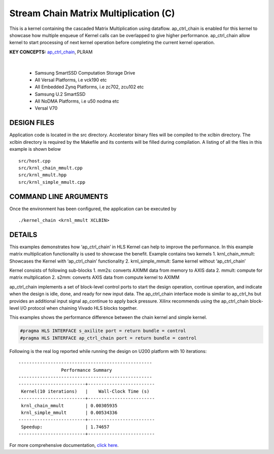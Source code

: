 Stream Chain Matrix Multiplication (C)
======================================

This is a kernel containing the cascaded Matrix Multiplication using dataflow. ap_ctrl_chain is enabled for this kernel to showcase how multiple enqueue of Kernel calls can be overlapped to give higher performance. ap_ctrl_chain allow kernel to start processing of next kernel operation before completing the current kernel operation.

**KEY CONCEPTS:** `ap_ctrl_chain <https://docs.xilinx.com/r/en-US/ug1399-vitis-hls/Block-Level-Control-Protocols>`__, PLRAM

.. raw:: html

 <details>

.. raw:: html

 <summary> 

 <b>EXCLUDED PLATFORMS:</b>

.. raw:: html

 </summary>
|
..

 - Samsung SmartSSD Computation Storage Drive
 - All Versal Platforms, i.e vck190 etc
 - All Embedded Zynq Platforms, i.e zc702, zcu102 etc
 - Samsung U.2 SmartSSD
 - All NoDMA Platforms, i.e u50 nodma etc
 - Versal V70

.. raw:: html

 </details>

.. raw:: html

DESIGN FILES
------------

Application code is located in the src directory. Accelerator binary files will be compiled to the xclbin directory. The xclbin directory is required by the Makefile and its contents will be filled during compilation. A listing of all the files in this example is shown below

::

   src/host.cpp
   src/krnl_chain_mmult.cpp
   src/krnl_mmult.hpp
   src/krnl_simple_mmult.cpp
   
COMMAND LINE ARGUMENTS
----------------------

Once the environment has been configured, the application can be executed by

::

   ./kernel_chain <krnl_mmult XCLBIN>

DETAILS
-------

This examples demonstrates how ‘ap_ctrl_chain’ in HLS Kernel can help to
improve the performance. In this example matrix multiplication
functionality is used to showcase the benefit. Example contains two
kernels 1. krnl_chain_mmult: Showcases the Kernel with ‘ap_ctrl_chain’
functionality 2. krnl_simple_mmult: Same kernel without ‘ap_ctrl_chain’

Kernel consists of following sub-blocks 1. mm2s: converts AXIMM data
from memory to AXIS data 2. mmult: compute for matrix multplication 2.
s2mm: converts AXIS data from compute kernel to AXIMM

ap_ctrl_chain implements a set of block-level control ports to start the
design operation, continue operation, and indicate when the design is
idle, done, and ready for new input data. The ap_ctrl_chain interface
mode is similar to ap_ctrl_hs but provides an additional input signal
ap_continue to apply back pressure. Xilinx recommends using the
ap_ctrl_chain block-level I/O protocol when chaining Vivado HLS blocks
together.

This examples shows the performance difference between the chain kernel
and simple kernel.

.. code:: cpp

   #pragma HLS INTERFACE s_axilite port = return bundle = control
   #pragma HLS INTERFACE ap_ctrl_chain port = return bundle = control

Following is the real log reported while running the design on U200
platform with 10 iterations:

::

    --------------------------------------------------
                    Performance Summary                  
    --------------------------------------------------
    -------------------------+-------------------------
     Kernel(10 iterations)   |    Wall-Clock Time (s)  
    -------------------------+-------------------------
     krnl_chain_mmult        | 0.00305935              
     krnl_simple_mmult       | 0.00534336              
    -------------------------+-------------------------
     Speedup:                | 1.74657	                
    -------------------------+-------------------------

For more comprehensive documentation, `click here <http://xilinx.github.io/Vitis_Accel_Examples>`__.